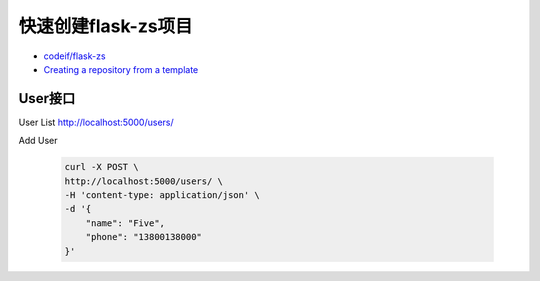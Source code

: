 快速创建flask-zs项目
========================


- `codeif/flask-zs <https://github.com/codeif/flask-zs>`_

- `Creating a repository from a template <https://help.github.com/en/articles/creating-a-repository-from-a-template>`_



User接口
-----------

User List http://localhost:5000/users/

Add User

    .. code-block:: sh

        curl -X POST \
        http://localhost:5000/users/ \
        -H 'content-type: application/json' \
        -d '{
            "name": "Five",
            "phone": "13800138000"
        }'